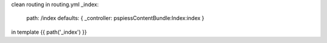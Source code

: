 clean routing
in routing.yml 
_index:
    path:     /index
    defaults: { _controller: pspiessContentBundle:Index:index }

in template {{ path('_index') }}